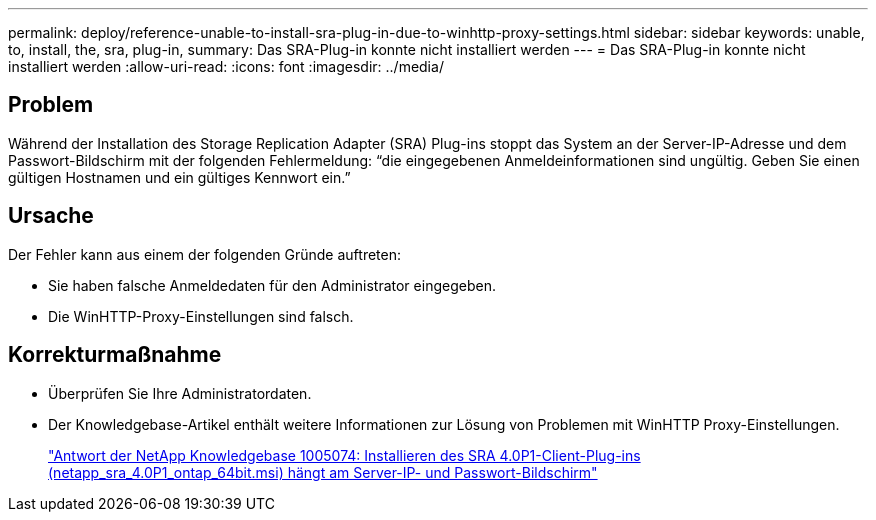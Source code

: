 ---
permalink: deploy/reference-unable-to-install-sra-plug-in-due-to-winhttp-proxy-settings.html 
sidebar: sidebar 
keywords: unable, to, install, the, sra, plug-in, 
summary: Das SRA-Plug-in konnte nicht installiert werden 
---
= Das SRA-Plug-in konnte nicht installiert werden
:allow-uri-read: 
:icons: font
:imagesdir: ../media/




== Problem

Während der Installation des Storage Replication Adapter (SRA) Plug-ins stoppt das System an der Server-IP-Adresse und dem Passwort-Bildschirm mit der folgenden Fehlermeldung: "`die eingegebenen Anmeldeinformationen sind ungültig. Geben Sie einen gültigen Hostnamen und ein gültiges Kennwort ein.`"



== Ursache

Der Fehler kann aus einem der folgenden Gründe auftreten:

* Sie haben falsche Anmeldedaten für den Administrator eingegeben.
* Die WinHTTP-Proxy-Einstellungen sind falsch.




== Korrekturmaßnahme

* Überprüfen Sie Ihre Administratordaten.
* Der Knowledgebase-Artikel enthält weitere Informationen zur Lösung von Problemen mit WinHTTP Proxy-Einstellungen.
+
https://kb.netapp.com/app/answers/answer_view/a_id/1005074["Antwort der NetApp Knowledgebase 1005074: Installieren des SRA 4.0P1-Client-Plug-ins (netapp_sra_4.0P1_ontap_64bit.msi) hängt am Server-IP- und Passwort-Bildschirm"^]


